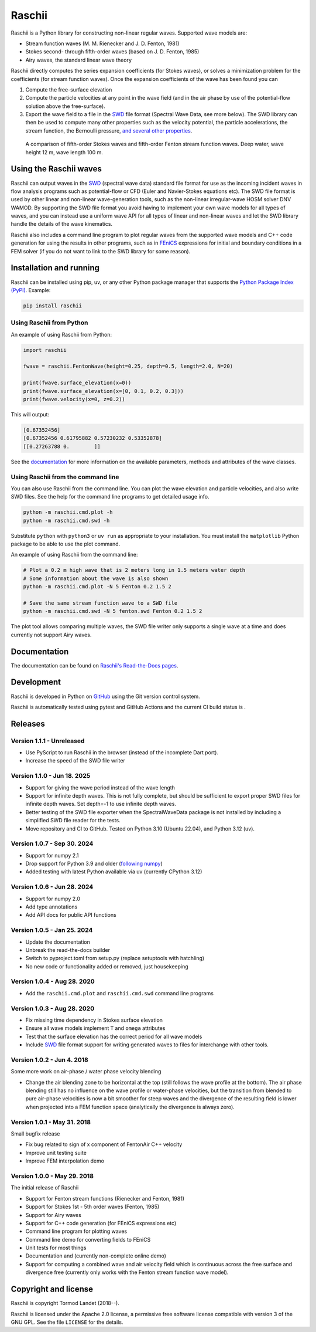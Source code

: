 Raschii
=======

Raschii is a Python library for constructing non-linear regular waves.
Supported wave models are:

- Stream function waves (M. M. Rienecker and J. D. Fenton, 1981)
- Stokes second- through fifth-order waves (based on J. D. Fenton, 1985) 
- Airy waves, the standard linear wave theory

Raschii directly computes the series expansion coefficients (for Stokes waves),
or solves a minimization problem for the coefficients (for stream function
waves). Once the expansion coefficients of the wave has been found you can

1) Compute the free-surface elevation
2) Compute the particle velocities at any point in the wave field (and in the
   air phase by use of the potential-flow solution above the free-surface).
3) Export the wave field to a file in the SWD_ file format (Spectral Wave Data, see
   more below). The SWD library can then be used to compute many other properties
   such as the velocity potential, the particle accelerations, the stream function,
   the Bernoulli pressure, `and several other properties
   <https://spectral-wave-data.readthedocs.io/en/latest/theory.html#spectral-kinematics>`_.

.. figure:: http://raschii.readthedocs.io/en/latest/_static/fenton_stokes.png
   :alt: A comparison of Stokes and Fenton waves of fifth order

   A comparison of fifth-order Stokes waves and fifth-order Fenton stream
   function waves. Deep water, wave height 12 m, wave length 100 m.


Using the Raschii waves
-----------------------

Raschii can output waves in the SWD_ (spectral wave data) standard file format for
use as the incoming incident waves in flow analysis programs such as potential-flow
or CFD (Euler and Navier-Stokes equations etc). The SWD file format is used by other
linear and non-linear wave-generation tools, such as the non-linear irregular-wave
HOSM solver DNV WAMOD. By supporting the SWD file format you avoid having to implement
your own wave models for all types of waves, and you can instead use a uniform wave
API for all types of linear and non-linear waves and let the SWD library handle the
details of the wave kinematics.

Raschii also includes a command line program to plot regular waves from the supported
wave models and C++ code generation for using the results in other programs, such as
in `FEniCS <https://www.fenicsproject.org/>`_ expressions for initial and boundary
conditions in a FEM solver (if you do not want to link to the SWD library for some
reason).

.. _SWD: https://github.com/SpectralWaveData/spectral_wave_data


Installation and running
------------------------

Raschii can be installed using pip, uv, or any other Python package manager that
supports the `Python Package Index (PyPI) <https://pypi.org/project/raschii>`_.
Example:

.. code:: bash

    pip install raschii


Using Raschii from Python
.........................

An example of using Raschii from Python:

.. code:: python

    import raschii
    
    fwave = raschii.FentonWave(height=0.25, depth=0.5, length=2.0, N=20)

    print(fwave.surface_elevation(x=0))
    print(fwave.surface_elevation(x=[0, 0.1, 0.2, 0.3]))
    print(fwave.velocity(x=0, z=0.2))

This will output:

.. code:: output

    [0.67352456]
    [0.67352456 0.61795882 0.57230232 0.53352878]
    [[0.27263788 0.        ]]

See the `documentation <https://raschii.readthedocs.io/en/latest/usage.html>`_ for more
information on the available parameters, methods and attributes of the wave classes.


Using Raschii from the command line
...................................

You can also use Raschii from the command line. You can plot the wave
elevation and particle velocities, and also write SWD files. See the 
help for the command line programs to get detailed usage info.

.. code:: bash

  python -m raschii.cmd.plot -h
  python -m raschii.cmd.swd -h

Substitute ``python`` with ``python3`` or ``uv run``  as appropriate to your installation.
You must install the ``matplotlib`` Python package to be able to use the plot command.

An example of using Raschii from the command line:

.. code:: bash

  # Plot a 0.2 m high wave that is 2 meters long in 1.5 meters water depth
  # Some information about the wave is also shown
  python -m raschii.cmd.plot -N 5 Fenton 0.2 1.5 2

  # Save the same stream function wave to a SWD file
  python -m raschii.cmd.swd -N 5 fenton.swd Fenton 0.2 1.5 2  

The plot tool allows comparing multiple waves, the SWD file writer only
supports a single wave at a time and does currently not support Airy waves.


Documentation
-------------

.. TOC_STARTS_HERE  - in the Sphinx documentation a table of contents will be inserted here 

The documentation can be found on `Raschii's Read-the-Docs pages
<https://raschii.readthedocs.io/en/latest/index.html#documentation>`_.

.. TOC_ENDS_HERE


Development
-----------

Raschii is developed in Python on `GitHub <https://github.com/TormodLandet/raschii>`_
using the Git version control system.

Raschii is automatically tested using pytest and GitHub Actions and the current CI build status is
|ci_status|.

.. |ci_status| image:: https://github.com/TormodLandet/raschii/actions/workflows/pytest.yml/badge.svg
  :target: https://github.com/TormodLandet/raschii/actions/workflows/pytest.yml


Releases
--------

Version 1.1.1 - Unreleased
............................

- Use PyScript to run Raschii in the browser (instead of the incomplete Dart port).
- Increase the speed of the SWD file writer

Version 1.1.0 - Jun 18. 2025
.............................

- Support for giving the wave period instead of the wave length
- Support for infinite depth waves. This is not fully complete, but should be
  sufficient to export proper SWD files for infinite depth waves.
  Set depth=-1 to use infinite depth waves.
- Better testing of the SWD file exporter when the SpectralWaveData package is not installed
  by including a simplified SWD file reader for the tests.
- Move repository and CI to GitHub. Tested on Python 3.10 (Ubuntu 22.04), and Python 3.12 (uv).

Version 1.0.7 - Sep 30. 2024
.............................

- Support for numpy 2.1
- Drop support for Python 3.9 and older (`following numpy <https://numpy.org/neps/nep-0029-deprecation_policy.html>`_)
- Added testing with latest Python available via uv (currently CPython 3.12)

Version 1.0.6 - Jun 28. 2024
.............................

- Support for numpy 2.0
- Add type annotations
- Add API docs for public API functions

Version 1.0.5 - Jan 25. 2024
............................

- Update the documentation
- Unbreak the read-the-docs builder
- Switch to pyproject.toml from setup.py (replace setuptools with hatchling)
- No new code or functionality added or removed, just housekeeping

Version 1.0.4 - Aug 28. 2020
............................

- Add the ``raschii.cmd.plot`` and ``raschii.cmd.swd`` command line programs

Version 1.0.3 - Aug 28. 2020
............................

- Fix missing time dependency in Stokes surface elevation
- Ensure all wave models implement ``T`` and ``omega`` attributes
- Test that the surface elevation has the correct period for all wave models
- Include `SWD <https://github.com/SpectralWaveData/spectral_wave_data>`_ file 
  format support for writing generated waves to files for interchange with other
  tools.

Version 1.0.2 - Jun 4. 2018
............................

Some more work on air-phase / water phase velocity blending 

- Change the air blending zone to be horizontal at the top (still follows the
  wave profile at the bottom). The air phase blending still has no influence on
  the wave profile or water-phase velocities, but the transition from blended to
  pure air-phase velocities is now a bit smoother for steep waves and the 
  divergence of the resulting field is lower when projected into a FEM function
  space (analytically the divergence is always zero).  

Version 1.0.1 - May 31. 2018
............................

Small bugfix release

- Fix bug related to sign of x component of FentonAir C++ velocity
- Improve unit testing suite
- Improve FEM interpolation demo

Version 1.0.0 - May 29. 2018
............................

The initial release of Raschii

- Support for Fenton stream functions (Rienecker and Fenton, 1981)
- Support for Stokes 1st - 5th order waves (Fenton, 1985)
- Support for Airy waves
- Support for C++ code generation (for FEniCS expressions etc)
- Command line program for plotting waves
- Command line demo for converting fields to FEniCS
- Unit tests for most things
- Documentation and (currently non-complete online demo)
- Support for computing a combined wave and air velocity field which is
  continuous across the free surface and divergence free (currently only works
  with the Fenton stream function wave model).


Copyright and license
---------------------

Raschii is copyright Tormod Landet (2018--).

Raschii is licensed under the Apache 2.0 license,
a permissive free software license compatible with version 3 of the GNU GPL.
See the file ``LICENSE`` for the details.
